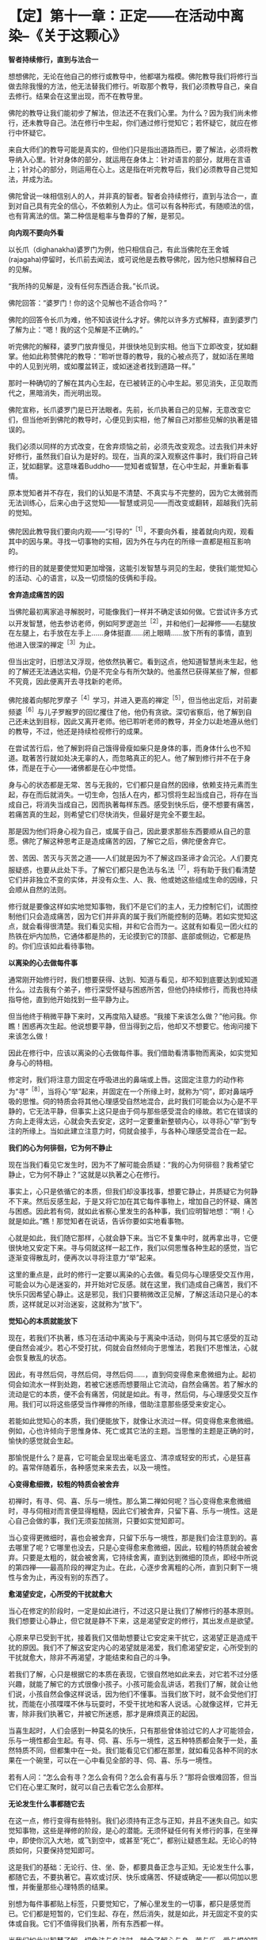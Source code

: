 * 【定】第十一章：正定------在活动中离染--《关于这颗心》
:PROPERTIES:
:CUSTOM_ID: 定第十一章正定在活动中离染--关于这颗心
:END:

*智者持续修行，直到与法合一*

想想佛陀，无论在他自己的修行或教导中，他都堪为楷模。佛陀教导我们将修行当做去除我慢的方法，他无法替我们修行。听取那个教导，我们必须教导自己，亲自去修行。结果会在这里出现，而不在教导里。　

 

佛陀的教导让我们能初步了解法，但法还不在我们心里。为什么？因为我们尚未修行，还未教导自己。法在修行中生起，你们通过修行觉知它；若怀疑它，就应在修行中怀疑它。　

 

来自大师们的教导可能是真实的，但他们只是指出道路而已，要了解法，必须将教导纳入心里。针对身体的部分，就运用在身体上：针对语言的部分，就用在言语上；针对心的部分，则运用在心上。这是指在听完教导后，我们必须教导自己觉知法，并成为法。　

 

佛陀曾说一味相信别人的人，并非真的智者。智者会持续修行，直到与法合一，直到对自己具有完全的信心，不依赖别人为止。信可以有各种形式，有随顺法的信，也有背离法的信。第二种信是粗率与鲁莽的了解，是邪见。　

 

*向内观不要向外看*

 

以长爪（dighanakha)婆罗门为例，他只相信自己，有此当佛陀在王舍城(rajagaha)停留时，长爪前去闻法，或可说他是去教导佛陀，因为他只想解释自己的见解。

“我所持的见解是，没有任何东西适合我。”长爪说。　

 

佛陀回答：“婆罗门！你的这个见解也不适合你吗？”

 

佛陀的回答令长爪为难，他不知该说什么才好。佛陀以许多方式解释，直到婆罗门了解为止：“嗯！我的这个见解是不正确的。”

 

听完佛陀的解释，婆罗门放弃慢见，并很快地见到实相。他当下立即改变，犹如翻掌。他如此称赞佛陀的教导：“聆听世尊的教导，我的心被点亮了，就如活在黑暗中的人见到光明，或如覆盆转正，或如迷途者找到道路一样。”

 

那时一种确切的了解在其内心生起，在已被转正的心中生起。邪见消失，正见取而代之，黑暗消失，而光明出现。　

 

佛陀宣称，长爪婆罗门是已开法眼者。先前，长爪执著自己的见解，无意改变它们，但当他听到佛陀的教导时，心便见到实相，他了解自己对那些见解的执著是错误的。　

 

我们必须以同样的方式改变，在舍弃烦恼之前，必须先改变观念。过去我们并未好好修行，虽然我们自认为是好的。现在，当真的深入观察这件事时，我们将自己转正，犹如翻掌。这意味着Buddho------觉知者或智慧，在心中生起，并重新看事情。　

 

原本觉知者并不存在，我们的认知是不清楚、不真实与不完整的，因为它太微弱而无法训练心，后来心由于这觉知------智慧或洞见------而改变或翻转，超越我们先前的觉知。　

 

佛陀因此教导我们要向内观------“引导的”^{［1］}，不要向外看，接着就向内观，观看其中的因与果。寻找一切事物的实相，因为外在与内在的所缘一直都是相互影响的。　

 

修行的目的就是要使觉知更加增强，这能引发智慧与洞见的生起，使我们能觉知心的活动、心的语言，以及一切烦恼的伎俩和手段。　

 

[[./img/30-2.jpeg]]

*舍弃造成痛苦的因*

 

当佛陀最初离家追寻解脱时，可能像我们一样并不确定该如何做。它尝试许多方式以开发智慧，他去参访老师，例如阿罗逻迦兰^{［2］}，并和他们一起禅修------右腿放在左腿上，右手放在左手上......身体挺直......闭上眼睛......放下所有的事情，直到他进入很深的禅定^{［3］}为止。　

 

但当出定时，旧想法又浮现，他依然执著它。看到这点，他知道智慧尚未生起，他的了解还无法通达实相，仍是不完全与有所欠缺的。他虽然已获得某些了解，但都不究竟，因此便离开去寻找新的老师。　

 

佛陀接着向郁陀罗摩子^{［4］}学习，并进入更高的禅定^{［5］}，但当他出定后，对前妻频婆^{［6］}与儿子罗睺罗的回忆攫住了他，他仍有贪欲。深切省察后，他了解到自己还未达到目标，因此又离开老师。他已聆听老师的教导，并全力以赴地遵从他们的教导，不过，他还是持续检视修行的成果。　

 

在尝试苦行后，他了解到将自己饿得骨瘦如柴只是身体的事，而身体什么也不知道。耽著苦行就如处决无辜的人，而忽略真正的犯人。他了解到修行并不在于身体，而是在于心------诸佛都是在心中觉悟。　

 

身与心的状态都是无常、苦与无我的，它们都只是自然的因缘，依赖支持元素而生起，存在而后就消失。一切生命，包括人在内，都习惯将生起当成自己，将存在当成自己，将消失当成自己，因而执著每样东西。感受到快乐后，便不想要有痛苦，若痛苦真的生起，则希望它们尽快消失，但最好是完全不要生起。

 

那是因为他们将身心视为自己，或属于自己，因此要求那些东西要顺从自己的意愿。佛陀了解这种思考正是造成痛苦的因，了解它之后，佛陀便舍弃它。

 

苦、苦因、苦灭与灭苦之道------人们就是因为不了解这四圣谛才会沉沦。人们要克服疑惑，也要从此处下手。了解它们都只是色法与名法^{［7］}，将有助于我们看清楚它们并非独立不变的实体，并没有众生、人、我、他或她这些组成生命的因缘，只会顺从自然的法则。　

 

修行就是要像这样如实地觉知事物，我们不是它们的主人，无力控制它们，试图控制他们只会造成痛苦，因为它们并非真的属于我们所能控制的范畴。若如实觉知这点，就会看得很清楚。我们看见实相，并和它合而为一。这就有如看见一团火红的热铁在炉内加热，它通体都是热的，无论摸到它的顶部、底部或侧边，它都是热的。你们应该如此看待事物。　

 

*以离染的心去做每件事*

 

通常刚开始修行时，我们想要获得、达到、知道与看见，却不知到底要达到或知道什么。过去我有个弟子，修行深受怀疑与困惑所苦，但他仍持续修行，而我也持续指导他，直到他开始找到一些平静为止。

 

但当他终于稍微平静下来时，又再度陷入疑惑。“我接下来该怎么做？”他问我。你瞧！困惑再次生起。他说想要平静，但当得到之后，他却又不想要它。他询问接下来该怎么做！　

 

因此在修行中，应该以离染的心去做每件事。我们借助看清事物而离染，如实觉知身与心的特相。

 

修定时，我们将注意力固定在呼吸进出的鼻端或上唇。这固定注意力的动作称为“寻”^{［8］}，当将心“举”起来，并固定在一个所缘上时，就称为“伺”，即对鼻端呼吸的思惟。伺的特质会将其他心理感受自然地混合，此时我们可能会以为心是不平静的，它无法平静，但事实上这只是由于伺与那些感受混合的缘故。若它在错误的方向上走得太远，心就会失去安定，这时一定要重新整顿内心，以寻将心“举”到专注的所缘上。当如此建立注意力时，伺就会接手，与各种心理感受混合在一起。

 

*我们的心为何徘徊，它为何不静止*

 

现在当我们看见它发生时，因为不了解可能会质疑：“我的心为何徘徊？我希望它静止，它为何不静止？”这就是以执著之心在修行。

 

事实上，心只是依循它的本质，但我们却没事找事，想要它静止，并质疑它为何静不下来。然后反感生起，于是又将它加在其它每件事物上，增加自己的怀疑、痛苦与困惑。因此若有伺，就如此省察心里发生的各种事，我们应明智地想：“啊！心就是如此。”瞧！那觉知者在说话，告诉你要如实地看事物。　

 

心就是如此，我们随它那样，心就会静下来。当它不复集中时，就再拿出寻，它便很快地又安定下来。寻与伺就这样一起工作，我们以伺思惟各种生起的感觉，当它逐渐变得散乱时，便再次以寻将注意力“举”起来。　

 

这里的重点是，此时的修行一定要以离染的心去做。看见伺与心理感受交互作用，可能会以为心是迷妄的，并开始对它反感。就在这里，我们造成自己痛苦，我们不快乐只因希望心静止。这是邪见，我们只要稍微改正见解，了解这活动只是心的本质，这样就足以对治迷妄，这就称为“放下”。

 

*觉知心的本质就能放下　*

 

现在，若我们不执著，练习在活动中离染与于离染中活动，则伺与其它感受的互动便自然会减少。若心不受打扰，伺就会自然倾向于思惟法，若我们不思惟法，心就会恢复散乱的状态。

因此，有寻然后伺，寻然后伺，寻然后伺......，直到伺变得愈来愈微细为止。起初伺会如流水一样到处跑，若被它迷惑而想要阻止它流动，自然会痛苦。若了解水的流动是它的本质，便不会有痛苦，伺就是如此。有寻，然后伺，与心理感受交互作用。我们可以将这些感受当作禅修的所缘，借助注意那些感受来安定心。

若能如此觉知心的本质，我们便能放下，就像让水流过一样。伺变得愈来愈微细。例如，心也许倾向于思惟身体、死亡或其它法的主题。当思惟的主题是正确的时，愉快的感觉就会生起。　

 

那愉悦是什么？是喜，它可能会呈现出毫毛竖立、清凉或轻安的形式，心是狂喜的。喜常伴随着乐，各种感觉来来去去，以及一境性。

 

*心变得愈细微，较粗的特质会被舍弃*

 

初禅时，有寻、伺、喜、乐与一境性。那么第二禅如何呢？当心变得愈来愈微细时，寻与伺相对而言便显得粗糙，因此它们被舍弃，只留下喜、乐与一境性。这是心自己会做的事，我们无须妄加揣测，只要如实觉知即可。

 

当心变得更微细时，喜也会被舍弃，只留下乐与一境性，那是我们会注意到的。喜去哪里了呢？它哪里也没去，只是心变得愈来愈微细，因此，较粗的特质就会被舍弃。只要是太粗的，就会被舍离，它持续舍离，直到达到微细的顶点，即经中所说的第四禅------最高阶段的禅定为止。在此，心逐步舍离粗的心所，直到只剩下一境性与舍为止，再没有别的东西了。　

*愈渴望安定，心所受的干扰就愈大*

 

当心在修定的阶段时，一定是如此进行，不过这只是让我们了解修行的基本原则。我们想要让心静止，但它就是静不下来，这是渴望安定的修行，其出发点是欲望。

 

心原来早已受到干扰，接着我们又借助想要让它安定来干扰它，这渴望正是造成干扰的原因。我们不了解这安定内心的渴望就是渴爱，我们愈渴望安定，心所受到的干扰就愈大，除非不再渴望，才能结束和自己的斗争。 

 

若我们了解，心只是根据它的本质在表现，它很自然地如此来去，对它若不过分感兴趣，就能了解它的方式很像小孩子。小孩可能会乱讲话，若我们了解，就会让他们说，小孩自然会像这样说话，因为他们不懂事。当我们放下时，就不会受他们打扰，而能在小孩喋喋不休与玩耍时，不受干扰地和客人说话。心就像这样，它并无害，除非我们执著它，并被它所迷惑，那才是麻烦真正的起因。

 

当喜生起时，人们会感到一种莫名的快乐，只有那些曾体验过它的人才可能领会，乐与一境性都会生起。有寻、伺、喜、乐与一境性，这五种特质都会聚于一处，虽然特质不同，但都集中在一处。我们能看见它们都在那里，就如看见各种不同的水果在一个碗里，可以在一心中看见全部的寻、伺、喜、乐与一境性。　

 

若有人问：“怎么会有寻？怎么会有伺？怎么会有喜与乐？”那将会很难回答，但当它们在心里汇聚时，就可以自己去看它怎么会那样。

 

[[./img/30-3.jpeg]]

*无论发生什么事都随它去　*

 

在这一点，修行变得有些特别。我们必须持有正念与正知，并且不迷失自己。如实觉知事物，这些是禅修的阶段，是心的潜能。无须怀疑任何有关修行的事，在坐禅中，即使你沉入大地，或飞到空中，或甚至“死亡”，都别让疑惑生起。无论心的特质如何，只要保持觉知即可。　

 

这是我们的基础：无论行、住、坐、卧，都要具备正念与正知。无论发生什么事，都随它去，不要执著它。喜欢或讨厌、快乐或痛苦、怀疑或确定------都以伺加以思惟，并衡量那些心理特质的结果。　

 

别想为每件事都贴上标签，只要觉知它，了解心里发生的一切事，都只是感觉而已。它们都是短暂的，它们生起、存在，然后消失，就是如此，并无固定不变的实体或自我。它们不值得我们执著，所有东西都一样。　

 

当我们如此以智慧了解一切色法与名法时，就会了解心与身、苦与乐、爱与恨的短暂本质，它们都是无常的。了解这点，心就会厌离，对身与心与一切短暂的生灭现象感到厌倦。当心如此醒悟时，它会寻找出离那些事物的方式，它不会再想执著它们，它了解这世间的不圆满与生的不圆满。　

 

*没有什么可以执著*

 

当心如此了解时，无论走到何处，我们都能看见无常、苦与无我，没有什么可以执著。无论去坐在树下或山顶上，我们都能听到佛陀的教导。所有的树都像是同一棵树，所有的人都像是同一个人------当中没有任何殊异之处，它们都同样生起，暂时存在，衰老，然后死亡。　

 

若我们了解身与心的实相，就不会生起痛苦，因为不再执著它们。无论身在何处，我们都会有智慧，即使只是看见一棵树，也会以智慧思考它，或瞧见青草与昆虫，也都能提供思惟的资粮。　

 

当归结到这一点时，它们都有相同的命运，它们都是法，是最究竟的。若我们能了解这点，就已完成了旅程，称为“世间解”------如实了解世间。心完全觉知它自己，并切断苦的因。当不再有任何因时，果也就不可能生起。　

 

*修行必须诚实，不要三心二意*

 

我们需要长养的基础是：第一，要正直与诚实；第二，慎防作恶；第三，心中保持谦卑的态度，少欲知足。若我们在言语与其它事情上能少欲知足，就会了解自己，而不会陷入混乱，心将具备戒、定、慧的基础。

 

因此，解脱道的行者一定不可大意，即使你是对的，不可大意；若是错的，那就更要小心。若事情进展得很顺利，你也感到很快乐，一样不可大意。为何我要说“不可大意”呢？因为所有事都是不确定的。应如此觉知它们，若得到平静，只要如实觉知即可。你可能会想沉溺其中，但你应觉知它的实相，就和你对待令人厌恶的性质一样。

 

这个修行完全取决于你，没有人能像你一样觉知你的心。修行需要诚实，如法而行，千万不可三心二意。这并非说应让自己筋疲力尽，你只要具有正念与正知，就能明辨是非，若了解这点，就知道如何修行。你无须具有太多东西，只要在这上面精进即可。　* *

[[./img/30-4.png]]

-----
注释:

[1]“引导的”（opanayiko)：法的特质之一。值得引入自心,值得了解,藉修行尝试,引导向内。经上列举佛法的特质：“法是世尊善说、自见，无时的、来见的、引导的、智者自知。”

[2]阿罗逻迦兰(Alara Kalama)与郁陀罗摩子(Uddaka
Ramaputta)是当时著名的数论派先驱，教示以苦行或修定为主，以非想非非想处定为解脱境，最终以升天为目的。

[3]世间的禅定分为色界定------初禅、第二禅、第三禅、第四禅，以及无色界定------空无边处、识无边处、无所有处、非想非非想处。佛陀依阿罗逻迦兰的指导，达到无所有处定。

[4]参见注 [2]。

[5]佛陀依郁陀罗摩子的指导，达到非想非非想处定。

[6]即耶输陀罗(Yasodharā)王妃。

[7]色法(rapa-dhamma)与名法(näma-dhamma):色法指物理现象，名法指心理现象。两者即指五蕴。五蕴中的色蕴属于色法，受、想、行、识四蕴则属于名法。名法又可称为心法。

[8]英译本将寻(vitakka)译为lifting
up(举起)，将伺(vicara)译为contemplation(思维)。

                             

